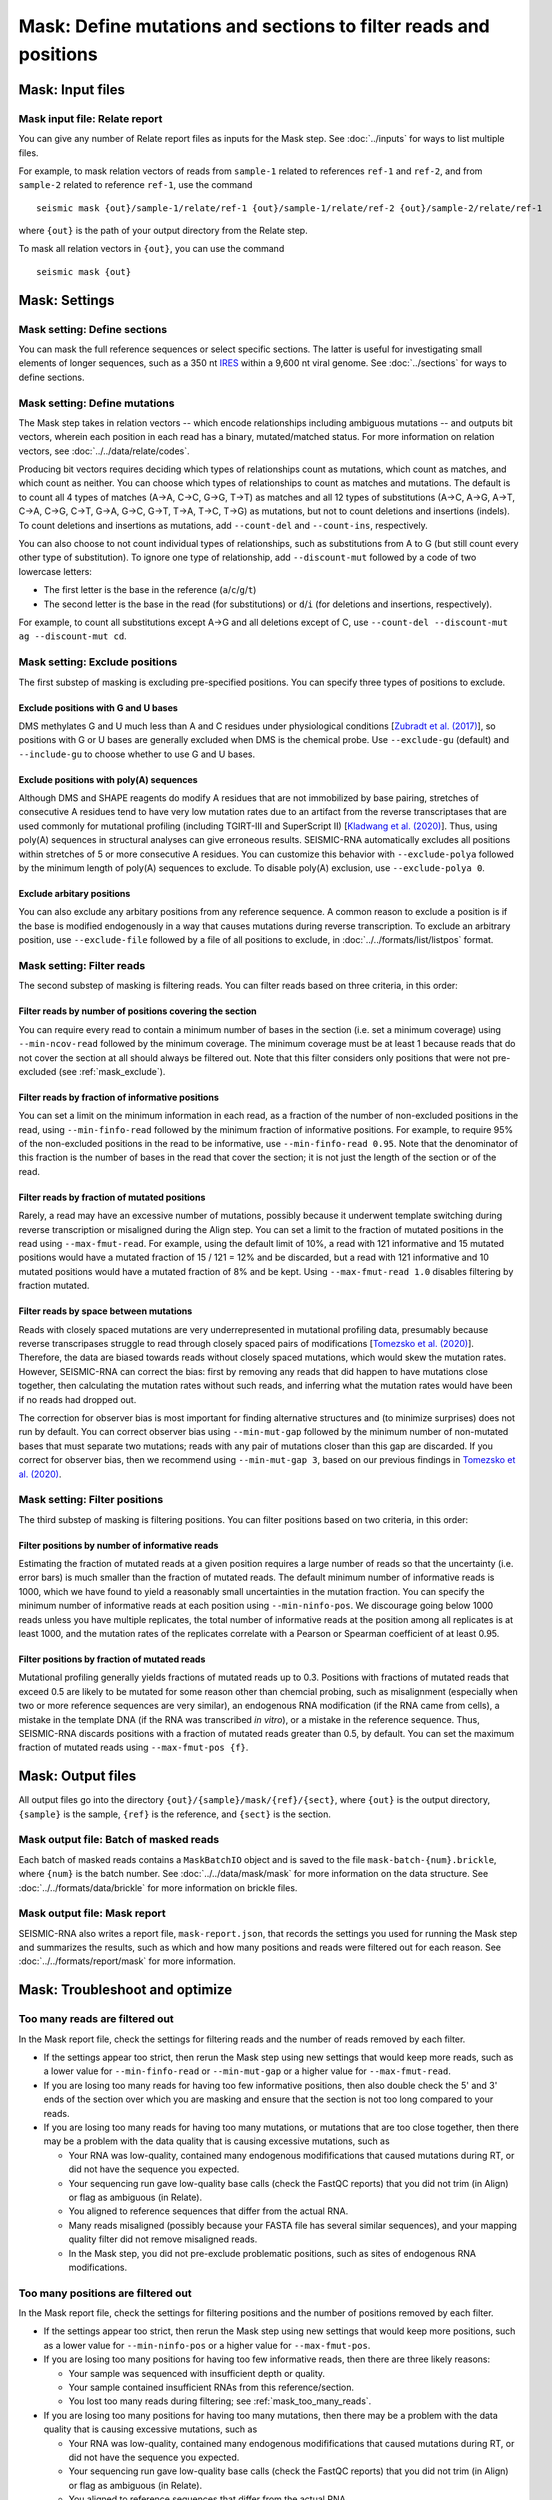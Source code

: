 
Mask: Define mutations and sections to filter reads and positions
--------------------------------------------------------------------------------

Mask: Input files
^^^^^^^^^^^^^^^^^^^^^^^^^^^^^^^^^^^^^^^^^^^^^^^^^^^^^^^^^^^^^^^^^^^^^^^^^^^^^^^^

Mask input file: Relate report
""""""""""""""""""""""""""""""""""""""""""""""""""""""""""""""""""""""""""""""""

You can give any number of Relate report files as inputs for the Mask step.
See :doc:`../inputs` for ways to list multiple files.

For example, to mask relation vectors of reads from ``sample-1`` related to
references ``ref-1`` and ``ref-2``, and from ``sample-2`` related to reference
``ref-1``, use the command ::

    seismic mask {out}/sample-1/relate/ref-1 {out}/sample-1/relate/ref-2 {out}/sample-2/relate/ref-1

where ``{out}`` is the path of your output directory from the Relate step.

To mask all relation vectors in ``{out}``, you can use the command ::

    seismic mask {out}

Mask: Settings
^^^^^^^^^^^^^^^^^^^^^^^^^^^^^^^^^^^^^^^^^^^^^^^^^^^^^^^^^^^^^^^^^^^^^^^^^^^^^^^^

Mask setting: Define sections
""""""""""""""""""""""""""""""""""""""""""""""""""""""""""""""""""""""""""""""""

You can mask the full reference sequences or select specific sections.
The latter is useful for investigating small elements of longer sequences, such
as a 350 nt `IRES`_ within a 9,600 nt viral genome.
See :doc:`../sections` for ways to define sections.

Mask setting: Define mutations
""""""""""""""""""""""""""""""""""""""""""""""""""""""""""""""""""""""""""""""""

The Mask step takes in relation vectors -- which encode relationships including
ambiguous mutations -- and outputs bit vectors, wherein each position in each
read has a binary, mutated/matched status.
For more information on relation vectors, see :doc:`../../data/relate/codes`.

Producing bit vectors requires deciding which types of relationships count as
mutations, which count as matches, and which count as neither.
You can choose which types of relationships to count as matches and mutations.
The default is to count all 4 types of matches (A→A, C→C, G→G, T→T) as matches
and all 12 types of substitutions (A→C, A→G, A→T, C→A, C→G, C→T, G→A, G→C, G→T,
T→A, T→C, T→G) as mutations, but not to count deletions and insertions (indels).
To count deletions and insertions as mutations, add ``--count-del`` and
``--count-ins``, respectively.

You can also choose to not count individual types of relationships, such as
substitutions from A to G (but still count every other type of substitution).
To ignore one type of relationship, add ``--discount-mut`` followed by a code
of two lowercase letters:

- The first letter is the base in the reference (``a``/``c``/``g``/``t``)
- The second letter is the base in the read (for substitutions) or ``d``/``i``
  (for deletions and insertions, respectively).

For example, to count all substitutions except A→G and all deletions except
of C, use ``--count-del --discount-mut ag --discount-mut cd``.

.. _mask_exclude:

Mask setting: Exclude positions
""""""""""""""""""""""""""""""""""""""""""""""""""""""""""""""""""""""""""""""""

The first substep of masking is excluding pre-specified positions.
You can specify three types of positions to exclude.

Exclude positions with G and U bases
''''''''''''''''''''''''''''''''''''''''''''''''''''''''''''''''''''''''''''''''

DMS methylates G and U much less than A and C residues under physiological
conditions [`Zubradt et al. (2017)`_], so positions with G or U bases are
generally excluded when DMS is the chemical probe.
Use ``--exclude-gu`` (default) and ``--include-gu`` to choose whether to use
G and U bases.

Exclude positions with poly(A) sequences
''''''''''''''''''''''''''''''''''''''''''''''''''''''''''''''''''''''''''''''''

Although DMS and SHAPE reagents do modify A residues that are not immobilized
by base pairing, stretches of consecutive A residues tend to have very low
mutation rates due to an artifact from the reverse transcriptases that are used
commonly for mutational profiling (including TGIRT-III and SuperScript II)
[`Kladwang et al. (2020)`_].
Thus, using poly(A) sequences in structural analyses can give erroneous results.
SEISMIC-RNA automatically excludes all positions within stretches of 5 or more
consecutive A residues.
You can customize this behavior with ``--exclude-polya`` followed by the minimum
length of poly(A) sequences to exclude.
To disable poly(A) exclusion, use ``--exclude-polya 0``.

Exclude arbitary positions
''''''''''''''''''''''''''''''''''''''''''''''''''''''''''''''''''''''''''''''''

You can also exclude any arbitary positions from any reference sequence.
A common reason to exclude a position is if the base is modified endogenously
in a way that causes mutations during reverse transcription.
To exclude an arbitrary position, use ``--exclude-file`` followed by a file of
all positions to exclude, in :doc:`../../formats/list/listpos` format.

Mask setting: Filter reads
""""""""""""""""""""""""""""""""""""""""""""""""""""""""""""""""""""""""""""""""

The second substep of masking is filtering reads.
You can filter reads based on three criteria, in this order:

Filter reads by number of positions covering the section
''''''''''''''''''''''''''''''''''''''''''''''''''''''''''''''''''''''''''''''''

You can require every read to contain a minimum number of bases in the section
(i.e. set a minimum coverage) using ``--min-ncov-read`` followed by the minimum
coverage.
The minimum coverage must be at least 1 because reads that do not cover the
section at all should always be filtered out.
Note that this filter considers only positions that were not pre-excluded (see
:ref:`mask_exclude`).

Filter reads by fraction of informative positions
''''''''''''''''''''''''''''''''''''''''''''''''''''''''''''''''''''''''''''''''

You can set a limit on the minimum information in each read, as a fraction of
the number of non-excluded positions in the read, using ``--min-finfo-read``
followed by the minimum fraction of informative positions.
For example, to require 95% of the non-excluded positions in the read to be
informative, use ``--min-finfo-read 0.95``.
Note that the denominator of this fraction is the number of bases in the read
that cover the section; it is not just the length of the section or of the read.

Filter reads by fraction of mutated positions
''''''''''''''''''''''''''''''''''''''''''''''''''''''''''''''''''''''''''''''''

Rarely, a read may have an excessive number of mutations, possibly because it
underwent template switching during reverse transcription or misaligned during
the Align step.
You can set a limit to the fraction of mutated positions in the read using
``--max-fmut-read``.
For example, using the default limit of 10%, a read with 121 informative and
15 mutated positions would have a mutated fraction of 15 / 121 = 12% and be
discarded, but a read with 121 informative and 10 mutated positions would have
a mutated fraction of 8% and be kept.
Using ``--max-fmut-read 1.0`` disables filtering by fraction mutated.

Filter reads by space between mutations
''''''''''''''''''''''''''''''''''''''''''''''''''''''''''''''''''''''''''''''''

Reads with closely spaced mutations are very underrepresented in mutational
profiling data, presumably because reverse transcripases struggle to read
through closely spaced pairs of modifications [`Tomezsko et al. (2020)`_].
Therefore, the data are biased towards reads without closely spaced mutations,
which would skew the mutation rates.
However, SEISMIC-RNA can correct the bias: first by removing any reads that
did happen to have mutations close together, then calculating the mutation
rates without such reads, and inferring what the mutation rates would have
been if no reads had dropped out.

The correction for observer bias is most important for finding alternative
structures and (to minimize surprises) does not run by default.
You can correct observer bias using ``--min-mut-gap`` followed by the minimum
number of non-mutated bases that must separate two mutations; reads with any
pair of mutations closer than this gap are discarded.
If you correct for observer bias, then we recommend using ``--min-mut-gap 3``,
based on our previous findings in `Tomezsko et al. (2020)`_.

Mask setting: Filter positions
""""""""""""""""""""""""""""""""""""""""""""""""""""""""""""""""""""""""""""""""

The third substep of masking is filtering positions.
You can filter positions based on two criteria, in this order:

Filter positions by number of informative reads
''''''''''''''''''''''''''''''''''''''''''''''''''''''''''''''''''''''''''''''''

Estimating the fraction of mutated reads at a given position requires a large
number of reads so that the uncertainty (i.e. error bars) is much smaller than
the fraction of mutated reads.
The default minimum number of informative reads is 1000, which we have found
to yield a reasonably small uncertainties in the mutation fraction.
You can specify the minimum number of informative reads at each position using
``--min-ninfo-pos``.
We discourage going below 1000 reads unless you have multiple replicates, the
total number of informative reads at the position among all replicates is at
least 1000, and the mutation rates of the replicates correlate with a Pearson
or Spearman coefficient of at least 0.95.

Filter positions by fraction of mutated reads
''''''''''''''''''''''''''''''''''''''''''''''''''''''''''''''''''''''''''''''''

Mutational profiling generally yields fractions of mutated reads up to 0.3.
Positions with fractions of mutated reads that exceed 0.5 are likely to be
mutated for some reason other than chemcial probing, such as misalignment
(especially when two or more reference sequences are very similar), an
endogenous RNA modification (if the RNA came from cells), a mistake in the
template DNA (if the RNA was transcribed *in vitro*), or a mistake in the
reference sequence.
Thus, SEISMIC-RNA discards positions with a fraction of mutated reads greater
than 0.5, by default.
You can set the maximum fraction of mutated reads using ``--max-fmut-pos {f}``.

Mask: Output files
^^^^^^^^^^^^^^^^^^^^^^^^^^^^^^^^^^^^^^^^^^^^^^^^^^^^^^^^^^^^^^^^^^^^^^^^^^^^^^^^

All output files go into the directory ``{out}/{sample}/mask/{ref}/{sect}``,
where ``{out}`` is the output directory, ``{sample}`` is the sample, ``{ref}``
is the reference, and ``{sect}`` is the section.

Mask output file: Batch of masked reads
""""""""""""""""""""""""""""""""""""""""""""""""""""""""""""""""""""""""""""""""

Each batch of masked reads contains a ``MaskBatchIO`` object and is saved to the
file ``mask-batch-{num}.brickle``, where ``{num}`` is the batch number.
See :doc:`../../data/mask/mask` for more information on the data structure.
See :doc:`../../formats/data/brickle` for more information on brickle files.

Mask output file: Mask report
""""""""""""""""""""""""""""""""""""""""""""""""""""""""""""""""""""""""""""""""

SEISMIC-RNA also writes a report file, ``mask-report.json``, that records the
settings you used for running the Mask step and summarizes the results, such as
which and how many positions and reads were filtered out for each reason.
See :doc:`../../formats/report/mask` for more information.

Mask: Troubleshoot and optimize
^^^^^^^^^^^^^^^^^^^^^^^^^^^^^^^^^^^^^^^^^^^^^^^^^^^^^^^^^^^^^^^^^^^^^^^^^^^^^^^^

.. _mask_too_many_reads:

Too many reads are filtered out
""""""""""""""""""""""""""""""""""""""""""""""""""""""""""""""""""""""""""""""""

In the Mask report file, check the settings for filtering reads and the number
of reads removed by each filter.

- If the settings appear too strict, then rerun the Mask step using new settings
  that would keep more reads, such as a lower value for ``--min-finfo-read`` or
  ``--min-mut-gap`` or a higher value for ``--max-fmut-read``.
- If you are losing too many reads for having too few informative positions,
  then also double check the 5' and 3' ends of the section over which you are
  masking and ensure that the section is not too long compared to your reads.
- If you are losing too many reads for having too many mutations, or mutations
  that are too close together, then there may be a problem with the data quality
  that is causing excessive mutations, such as

  - Your RNA was low-quality, contained many endogenous modififications that
    caused mutations during RT, or did not have the sequence you expected.
  - Your sequencing run gave low-quality base calls (check the FastQC reports)
    that you did not trim (in Align) or flag as ambiguous (in Relate).
  - You aligned to reference sequences that differ from the actual RNA.
  - Many reads misaligned (possibly because your FASTA file has several similar
    sequences), and your mapping quality filter did not remove misaligned reads.
  - In the Mask step, you did not pre-exclude problematic positions, such as
    sites of endogenous RNA modifications.

Too many positions are filtered out
""""""""""""""""""""""""""""""""""""""""""""""""""""""""""""""""""""""""""""""""

In the Mask report file, check the settings for filtering positions and the
number of positions removed by each filter.

- If the settings appear too strict, then rerun the Mask step using new settings
  that would keep more positions, such as a lower value for ``--min-ninfo-pos``
  or a higher value for ``--max-fmut-pos``.
- If you are losing too many positions for having too few informative reads,
  then there are three likely reasons:

  - Your sample was sequenced with insufficient depth or quality.
  - Your sample contained insufficient RNAs from this reference/section.
  - You lost too many reads during filtering; see :ref:`mask_too_many_reads`.

- If you are losing too many positions for having too many mutations, then there
  may be a problem with the data quality that is causing excessive mutations,
  such as

  - Your RNA was low-quality, contained many endogenous modififications that
    caused mutations during RT, or did not have the sequence you expected.
  - Your sequencing run gave low-quality base calls (check the FastQC reports)
    that you did not trim (in Align) or flag as ambiguous (in Relate).
  - You aligned to reference sequences that differ from the actual RNA.
  - Many reads misaligned (possibly because your FASTA file has several similar
    sequences), and your mapping quality filter did not remove misaligned reads.

Mask crashes or hangs while producing few or no batch files
""""""""""""""""""""""""""""""""""""""""""""""""""""""""""""""""""""""""""""""""

Most likely, your system has run out of memory.
You can confirm using a program that monitors memory usage (such as ``top`` in a
Linux/macOS terminal, Activity Monitor on macOS, or Task Manager on Windows).
If so, then you can either

- Use fewer processors (with ``--max-procs``) to limit the memory usage, at the
  cost of slower processing.
- Rerun Relate with smaller batches (with ``--batch-size``) to limit the size of
  each batch, at the cost of having more files with a larger total size.

.. _IRES: https://en.wikipedia.org/wiki/Internal_ribosome_entry_site
.. _Zubradt et al. (2017): https://doi.org/10.1038/nmeth.4057
.. _Kladwang et al. (2020): https://doi.org/10.1021/acs.biochem.0c00020
.. _Tomezsko et al. (2020): https://doi.org/10.1038/s41586-020-2253-5
